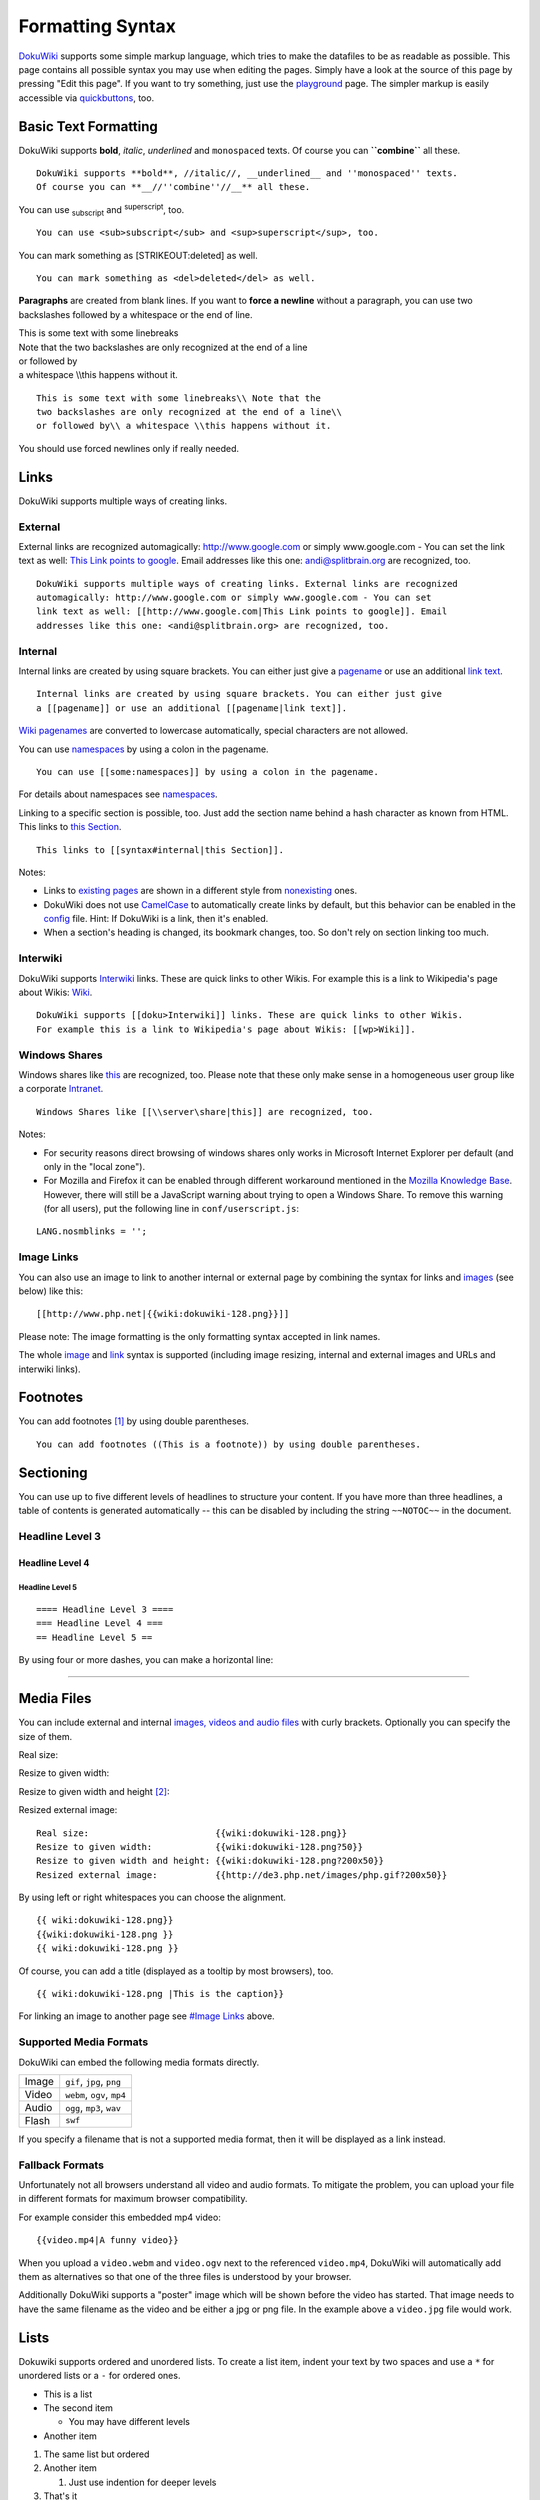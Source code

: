 Formatting Syntax
=================

`DokuWiki <https://www.dokuwiki.org/DokuWiki>`__ supports some simple markup language, which tries to make the datafiles to be as readable as possible. This page contains all possible syntax you may use when editing the pages. Simply have a look at the source of this page by pressing "Edit this page". If you want to try something, just use the `playground </playground/playground>`__ page. The simpler markup is easily accessible via `quickbuttons <https://www.dokuwiki.org/toolbar>`__, too.

Basic Text Formatting
---------------------

DokuWiki supports **bold**, *italic*, *underlined* and ``monospaced`` texts. Of course you can **``combine``** all these.

::

   DokuWiki supports **bold**, //italic//, __underlined__ and ''monospaced'' texts.
   Of course you can **__//''combine''//__** all these.

You can use :sub:`subscript` and :sup:`superscript`, too.

::

   You can use <sub>subscript</sub> and <sup>superscript</sup>, too.

You can mark something as [STRIKEOUT:deleted] as well.

::

   You can mark something as <del>deleted</del> as well.

**Paragraphs** are created from blank lines. If you want to **force a newline** without a paragraph, you can use two backslashes followed by a whitespace or the end of line.

| This is some text with some linebreaks
| Note that the two backslashes are only recognized at the end of a line
| or followed by
| a whitespace \\\\this happens without it.

::

   This is some text with some linebreaks\\ Note that the
   two backslashes are only recognized at the end of a line\\
   or followed by\\ a whitespace \\this happens without it.

You should use forced newlines only if really needed.

Links
-----

DokuWiki supports multiple ways of creating links.

External
~~~~~~~~

External links are recognized automagically: http://www.google.com or simply www.google.com - You can set the link text as well: `This Link points to google <http://www.google.com>`__. Email addresses like this one: andi@splitbrain.org are recognized, too.

::

   DokuWiki supports multiple ways of creating links. External links are recognized
   automagically: http://www.google.com or simply www.google.com - You can set
   link text as well: [[http://www.google.com|This Link points to google]]. Email
   addresses like this one: <andi@splitbrain.org> are recognized, too.

Internal
~~~~~~~~

Internal links are created by using square brackets. You can either just give a `pagename <pagename>`__ or use an additional `link text <pagename>`__.

::

   Internal links are created by using square brackets. You can either just give
   a [[pagename]] or use an additional [[pagename|link text]].

`Wiki pagenames <https://www.dokuwiki.org/pagename>`__ are converted to lowercase automatically, special characters are not allowed.

You can use `namespaces </some/namespaces>`__ by using a colon in the pagename.

::

   You can use [[some:namespaces]] by using a colon in the pagename.

For details about namespaces see `namespaces <https://www.dokuwiki.org/namespaces>`__.

Linking to a specific section is possible, too. Just add the section name behind a hash character as known from HTML. This links to `this Section <syntax#internal>`__.

::

   This links to [[syntax#internal|this Section]].

Notes:

-  Links to `existing pages <syntax>`__ are shown in a different style from `nonexisting <nonexisting>`__ ones.
-  DokuWiki does not use `CamelCase <https://en.wikipedia.org/wiki/CamelCase>`__ to automatically create links by default, but this behavior can be enabled in the `config <https://www.dokuwiki.org/config>`__ file. Hint: If DokuWiki is a link, then it's enabled.
-  When a section's heading is changed, its bookmark changes, too. So don't rely on section linking too much.

Interwiki
~~~~~~~~~

DokuWiki supports `Interwiki <https://www.dokuwiki.org/Interwiki>`__ links. These are quick links to other Wikis. For example this is a link to Wikipedia's page about Wikis: `Wiki <https://en.wikipedia.org/wiki/Wiki>`__.

::

   DokuWiki supports [[doku>Interwiki]] links. These are quick links to other Wikis.
   For example this is a link to Wikipedia's page about Wikis: [[wp>Wiki]].

Windows Shares
~~~~~~~~~~~~~~

Windows shares like `this <\\server\share>`__ are recognized, too. Please note that these only make sense in a homogeneous user group like a corporate `Intranet <https://en.wikipedia.org/wiki/Intranet>`__.

::

   Windows Shares like [[\\server\share|this]] are recognized, too.

Notes:

-  For security reasons direct browsing of windows shares only works in Microsoft Internet Explorer per default (and only in the "local zone").
-  For Mozilla and Firefox it can be enabled through different workaround mentioned in the `Mozilla Knowledge Base <http://kb.mozillazine.org/Links_to_local_pages_do_not_work>`__. However, there will still be a JavaScript warning about trying to open a Windows Share. To remove this warning (for all users), put the following line in ``conf/userscript.js``:

::

   LANG.nosmblinks = '';

Image Links
~~~~~~~~~~~

You can also use an image to link to another internal or external page by combining the syntax for links and `images <#images_and_other_files>`__ (see below) like this:

::

   [[http://www.php.net|{{wiki:dokuwiki-128.png}}]]

|dokuwiki-128.png|

Please note: The image formatting is the only formatting syntax accepted in link names.

The whole `image <#images_and_other_files>`__ and `link <#links>`__ syntax is supported (including image resizing, internal and external images and URLs and interwiki links).

Footnotes
---------

You can add footnotes  [1]_ by using double parentheses.

::

   You can add footnotes ((This is a footnote)) by using double parentheses.

Sectioning
----------

You can use up to five different levels of headlines to structure your content. If you have more than three headlines, a table of contents is generated automatically -- this can be disabled by including the string ``~~NOTOC~~`` in the document.

Headline Level 3
~~~~~~~~~~~~~~~~

Headline Level 4
^^^^^^^^^^^^^^^^

Headline Level 5
''''''''''''''''

::

   ==== Headline Level 3 ====
   === Headline Level 4 ===
   == Headline Level 5 ==

By using four or more dashes, you can make a horizontal line:

--------------

Media Files
-----------

You can include external and internal `images, videos and audio files <https://www.dokuwiki.org/images>`__ with curly brackets. Optionally you can specify the size of them.

Real size: |image1|

Resize to given width: |image2|

Resize to given width and height [2]_: |image3|

Resized external image: |http://de3.php.net/images/php.gif|

::

   Real size:                        {{wiki:dokuwiki-128.png}}
   Resize to given width:            {{wiki:dokuwiki-128.png?50}}
   Resize to given width and height: {{wiki:dokuwiki-128.png?200x50}}
   Resized external image:           {{http://de3.php.net/images/php.gif?200x50}}

By using left or right whitespaces you can choose the alignment.

.. image:: /wiki/dokuwiki-128.png
   :alt: dokuwiki-128.png
   :align: right

.. image:: /wiki/dokuwiki-128.png
   :alt: dokuwiki-128.png
   :align: left

.. image:: /wiki/dokuwiki-128.png
   :alt: dokuwiki-128.png
   :align: center

::

   {{ wiki:dokuwiki-128.png}}
   {{wiki:dokuwiki-128.png }}
   {{ wiki:dokuwiki-128.png }}

Of course, you can add a title (displayed as a tooltip by most browsers), too.

.. image:: /wiki/dokuwiki-128.png
   :alt: This is the caption
   :align: center

::

   {{ wiki:dokuwiki-128.png |This is the caption}}

For linking an image to another page see `#Image Links <#Image Links>`__ above.

Supported Media Formats
~~~~~~~~~~~~~~~~~~~~~~~

DokuWiki can embed the following media formats directly.

.. list-table::

   - 

      - Image
      - ``gif``, ``jpg``, ``png``
   - 

      - Video
      - ``webm``, ``ogv``, ``mp4``
   - 

      - Audio
      - ``ogg``, ``mp3``, ``wav``
   - 

      - Flash
      - ``swf``

If you specify a filename that is not a supported media format, then it will be displayed as a link instead.

Fallback Formats
~~~~~~~~~~~~~~~~

Unfortunately not all browsers understand all video and audio formats. To mitigate the problem, you can upload your file in different formats for maximum browser compatibility.

For example consider this embedded mp4 video:

::

   {{video.mp4|A funny video}}

When you upload a ``video.webm`` and ``video.ogv`` next to the referenced ``video.mp4``, DokuWiki will automatically add them as alternatives so that one of the three files is understood by your browser.

Additionally DokuWiki supports a "poster" image which will be shown before the video has started. That image needs to have the same filename as the video and be either a jpg or png file. In the example above a ``video.jpg`` file would work.

Lists
-----

Dokuwiki supports ordered and unordered lists. To create a list item, indent your text by two spaces and use a ``*`` for unordered lists or a ``-`` for ordered ones.

-  This is a list
-  The second item

   -  You may have different levels

-  Another item

#. The same list but ordered
#. Another item

   #. Just use indention for deeper levels

#. That's it

::

     * This is a list
     * The second item
       * You may have different levels
     * Another item

     - The same list but ordered
     - Another item
       - Just use indention for deeper levels
     - That's it

Also take a look at the `FAQ on list items <https://www.dokuwiki.org/faq:lists>`__.

Text Conversions
----------------

DokuWiki can convert certain pre-defined characters or strings into images or other text or HTML.

The text to image conversion is mainly done for smileys. And the text to HTML conversion is used for typography replacements, but can be configured to use other HTML as well.

Text to Image Conversions
~~~~~~~~~~~~~~~~~~~~~~~~~

DokuWiki converts commonly used `emoticon <https://en.wikipedia.org/wiki/emoticon>`__\ s to their graphical equivalents. Those `Smileys <https://www.dokuwiki.org/Smileys>`__ and other images can be configured and extended. Here is an overview of Smileys included in DokuWiki:

-  8-) %% 8-) %%
-  8-O %% 8-O %%
-  :-( %% :-( %%
-  :-) %% :-) %%
-  =) %% =) %%
-  :-/ %% :-/ %%
-  :-\\ %% :-\\ %%
-  :-? %% :-? %%
-  :-D %% :-D %%
-  :-P %% :-P %%
-  :-O %% :-O %%
-  :-X %% :-X %%
-  :-\| %% :-\| %%
-  ;-) %% ;-) %%
-  ^\_^ %% ^\_^ %%
-  :?: %% :?: %%
-  :!: %% :!: %%
-  LOL %% LOL %%
-  FIXME %% FIXME %%
-  DELETEME %% DELETEME %%

Text to HTML Conversions
~~~~~~~~~~~~~~~~~~~~~~~~

Typography: `DokuWiki <DokuWiki>`__ can convert simple text characters to their typographically correct entities. Here is an example of recognized characters.

-> <- <-> => <= <=> >> << -- --- 640x480 (c) (tm) (r) "He thought 'It's a man's world'..."

::

   -> <- <-> => <= <=> >> << -- --- 640x480 (c) (tm) (r)
   "He thought 'It's a man's world'..."

The same can be done to produce any kind of HTML, it just needs to be added to the `pattern file <https://www.dokuwiki.org/entities>`__.

There are three exceptions which do not come from that pattern file: multiplication entity (640x480), 'single' and "double quotes". They can be turned off through a `config option <https://www.dokuwiki.org/config:typography>`__.

Quoting
-------

Some times you want to mark some text to show it's a reply or comment. You can use the following syntax:

::

   I think we should do it

   > No we shouldn't

   >> Well, I say we should

   > Really?

   >> Yes!

   >>> Then lets do it!

I think we should do it

   No we shouldn't

..

      Well, I say we should

   Really?

..

      Yes!

         Then lets do it!

Tables
------

DokuWiki supports a simple syntax to create tables.

.. list-table::
   :header-rows: 1

   - 

      - Heading 1
      - Heading 2
      - Heading 3
   - 

      - Row 1 Col 1
      - Row 1 Col 2
      - Row 1 Col 3
   - 

      - Row 2 Col 1
      - some colspan (note the double pipe)
      - 
   - 

      - Row 3 Col 1
      - Row 3 Col 2
      - Row 3 Col 3

Table rows have to start and end with a ``|`` for normal rows or a ``^`` for headers.

::

   ^ Heading 1      ^ Heading 2       ^ Heading 3          ^
   | Row 1 Col 1    | Row 1 Col 2     | Row 1 Col 3        |
   | Row 2 Col 1    | some colspan (note the double pipe) ||
   | Row 3 Col 1    | Row 3 Col 2     | Row 3 Col 3        |

To connect cells horizontally, just make the next cell completely empty as shown above. Be sure to have always the same amount of cell separators!

Vertical tableheaders are possible, too.

.. list-table::

   - 

      - 
      - Heading 1
      - Heading 2
   - 

      - Heading 3
      - Row 1 Col 2
      - Row 1 Col 3
   - 

      - Heading 4
      - no colspan this time
      - 
   - 

      - Heading 5
      - Row 2 Col 2
      - Row 2 Col 3

As you can see, it's the cell separator before a cell which decides about the formatting:

::

   |              ^ Heading 1            ^ Heading 2          ^
   ^ Heading 3    | Row 1 Col 2          | Row 1 Col 3        |
   ^ Heading 4    | no colspan this time |                    |
   ^ Heading 5    | Row 2 Col 2          | Row 2 Col 3        |

You can have rowspans (vertically connected cells) by adding ``:::`` into the cells below the one to which they should connect.

.. list-table::
   :header-rows: 1

   - 

      - Heading 1
      - Heading 2
      - Heading 3
   - 

      - Row 1 Col 1
      - this cell spans vertically
      - Row 1 Col 3
   - 

      - Row 2 Col 1
      - :::
      - Row 2 Col 3
   - 

      - Row 3 Col 1
      - :::
      - Row 2 Col 3

Apart from the rowspan syntax those cells should not contain anything else.

::

   ^ Heading 1      ^ Heading 2                  ^ Heading 3          ^
   | Row 1 Col 1    | this cell spans vertically | Row 1 Col 3        |
   | Row 2 Col 1    | :::                        | Row 2 Col 3        |
   | Row 3 Col 1    | :::                        | Row 2 Col 3        |

You can align the table contents, too. Just add at least two whitespaces at the opposite end of your text: Add two spaces on the left to align right, two spaces on the right to align left and two spaces at least at both ends for centered text.

.. list-table::
   :header-rows: 1

   - 

      - Table with alignment
      - 
      - 
   - 

      - right
      - center
      - left
   - 

      - left
      - right
      - center
   - 

      - xxxxxxxxxxxx
      - xxxxxxxxxxxx
      - xxxxxxxxxxxx

This is how it looks in the source:

::

   ^           Table with alignment           ^^^
   |         right|    center    |left          |
   |left          |         right|    center    |
   | xxxxxxxxxxxx | xxxxxxxxxxxx | xxxxxxxxxxxx |

Note: Vertical alignment is not supported.

No Formatting
-------------

If you need to display text exactly like it is typed (without any formatting), enclose the area either with ``<nowiki>`` tags or even simpler, with double percent signs ``%%``.

This is some text which contains addresses like this: http://www.splitbrain.org and \**formatting*\*, but nothing is done with it. The same is true for //\__this\_\_ text// with a smiley ;-).

::

   <nowiki>
   This is some text which contains addresses like this: http://www.splitbrain.org and **formatting**, but nothing is done with it.
   </nowiki>
   The same is true for %%//__this__ text// with a smiley ;-)%%.

Code Blocks
-----------

You can include code blocks into your documents by either indenting them by at least two spaces (like used for the previous examples) or by using the tags ``<code>`` or ``<file>``.

::

   This is text is indented by two spaces.

::

   This is preformatted code all spaces are preserved: like              <-this

::

   This is pretty much the same, but you could use it to show that you quoted a file.

Those blocks were created by this source:

::

     This is text is indented by two spaces.

::

   <code>
   This is preformatted code all spaces are preserved: like              <-this
   </code>

::

   <file>
   This is pretty much the same, but you could use it to show that you quoted a file.
   </file>

Syntax Highlighting
~~~~~~~~~~~~~~~~~~~

`DokuWiki </wiki/DokuWiki>`__ can highlight sourcecode, which makes it easier to read. It uses the `GeSHi <http://qbnz.com/highlighter/>`__ Generic Syntax Highlighter -- so any language supported by GeSHi is supported. The syntax uses the same code and file blocks described in the previous section, but this time the name of the language syntax to be highlighted is included inside the tag, e.g. ``<code java>`` or ``<file java>``.

.. code:: java

   /**
    * The HelloWorldApp class implements an application that
    * simply displays "Hello World!" to the standard output.
    */
   class HelloWorldApp {
       public static void main(String[] args) {
           System.out.println("Hello World!"); //Display the string.
       }
   }

The following language strings are currently recognized: *4cs, 6502acme, 6502kickass, 6502tasm, 68000devpac, abap, actionscript-french, actionscript, actionscript3, ada, algol68, apache, applescript, asm, asp, autoconf, autohotkey, autoit, avisynth, awk, bascomavr, bash, basic4gl, bf, bibtex, blitzbasic, bnf, boo, c, c_loadrunner, c_mac, caddcl, cadlisp, cfdg, cfm, chaiscript, cil, clojure, cmake, cobol, coffeescript, cpp, cpp-qt, csharp, css, cuesheet, d, dcs, delphi, diff, div, dos, dot, e, epc, ecmascript, eiffel, email, erlang, euphoria, f1, falcon, fo, fortran, freebasic, fsharp, gambas, genero, genie, gdb, glsl, gml, gnuplot, go, groovy, gettext, gwbasic, haskell, hicest, hq9plus, html, html5, icon, idl, ini, inno, intercal, io, j, java5, java, javascript, jquery, kixtart, klonec, klonecpp, latex, lb, lisp, llvm, locobasic, logtalk, lolcode, lotusformulas, lotusscript, lscript, lsl2, lua, m68k, magiksf, make, mapbasic, matlab, mirc, modula2, modula3, mmix, mpasm, mxml, mysql, newlisp, nsis, oberon2, objc, objeck, ocaml-brief, ocaml, oobas, oracle8, oracle11, oxygene, oz, pascal, pcre, perl, perl6, per, pf, php-brief, php, pike, pic16, pixelbender, pli, plsql, postgresql, povray, powerbuilder, powershell, proftpd, progress, prolog, properties, providex, purebasic, pycon, python, q, qbasic, rails, rebol, reg, robots, rpmspec, rsplus, ruby, sas, scala, scheme, scilab, sdlbasic, smalltalk, smarty, sql, systemverilog, tcl, teraterm, text, thinbasic, tsql, typoscript, unicon, uscript, vala, vbnet, vb, verilog, vhdl, vim, visualfoxpro, visualprolog, whitespace, winbatch, whois, xbasic, xml, xorg_conf, xpp, yaml, z80, zxbasic*

Downloadable Code Blocks
~~~~~~~~~~~~~~~~~~~~~~~~

When you use the ``<code>`` or ``<file>`` syntax as above, you might want to make the shown code available for download as well. You can do this by specifying a file name after language code like this:

::

   <file php myexample.php>
   <?php echo "hello world!"; ?>
   </file>

.. code:: php

   <?php echo "hello world!"; ?>

If you don't want any highlighting but want a downloadable file, specify a dash (``-``) as the language code: ``<code - myfile.foo>``.

Embedding HTML and PHP
----------------------

You can embed raw HTML or PHP code into your documents by using the ``<html>`` or ``<php>`` tags. (Use uppercase tags if you need to enclose block level elements.)

HTML example:

::

   <html>
   This is some <span style="color:red;font-size:150%;">inline HTML</span>
   </html>
   <HTML>
   <p style="border:2px dashed red;">And this is some block HTML</p>
   </HTML>

.. raw:: html

   <p style="border:2px dashed red;">And this is some block HTML</p>

PHP example:

::

   <php>
   echo 'The PHP version: ';
   echo phpversion();
   echo ' (generated inline HTML)';
   </php>
   <PHP>
   echo '<table class="inline"><tr><td>The same, but inside a block level element:</td>';
   echo '<td>'.phpversion().'</td>';
   echo '</tr></table>';
   </PHP>

.. raw:: html

   <?php echo '<table class="inline"><tr><td>The same, but inside a block level element:</td>';
   echo '<td>'.phpversion().'</td>';
   echo '</tr></table>';
    ?>

**Please Note**: HTML and PHP embedding is disabled by default in the configuration. If disabled, the code is displayed instead of executed.

RSS/ATOM Feed Aggregation
-------------------------

`DokuWiki <DokuWiki>`__ can integrate data from external XML feeds. For parsing the XML feeds, `SimplePie <http://simplepie.org/>`__ is used. All formats understood by SimplePie can be used in DokuWiki as well. You can influence the rendering by multiple additional space separated parameters:

.. list-table::
   :header-rows: 1

   - 

      - Parameter
      - Description
   - 

      - any number
      - will be used as maximum number items to show, defaults to 8
   - 

      - reverse
      - display the last items in the feed first
   - 

      - author
      - show item authors names
   - 

      - date
      - show item dates
   - 

      - description
      - show the item description. If `HTML <https://www.dokuwiki.org/config:htmlok>`__ is disabled all tags will be stripped
   - 

      - *n*\ [dhm]
      - refresh period, where d=days, h=hours, m=minutes. (e.g. 12h = 12 hours).

The refresh period defaults to 4 hours. Any value below 10 minutes will be treated as 10 minutes. `DokuWiki </wiki/DokuWiki>`__ will generally try to supply a cached version of a page, obviously this is inappropriate when the page contains dynamic external content. The parameter tells `DokuWiki </wiki/DokuWiki>`__ to re-render the page if it is more than *refresh period* since the page was last rendered.

**Example:**

::

   {{rss>http://slashdot.org/index.rss 5 author date 1h }}

.. image:: /rss>http///slashdot.org/index.rss 5 author date 1h
   :alt: //slashdot.org/index.rss 5 author date 1h
   :align: left

Control Macros
--------------

Some syntax influences how DokuWiki renders a page without creating any output it self. The following control macros are availble:

.. list-table::
   :header-rows: 1

   - 

      - Macro
      - Description
   - 

      - ~~NOTOC~~
      - If this macro is found on the page, no table of contents will be created
   - 

      - ~~NOCACHE~~
      - DokuWiki caches all output by default. Sometimes this might not be wanted (eg. when the <php> syntax above is used), adding this macro will force DokuWiki to rerender a page on every call

Syntax Plugins
--------------

DokuWiki's syntax can be extended by `Plugins <https://www.dokuwiki.org/plugins>`__. How the installed plugins are used is described on their appropriate description pages. The following syntax plugins are available in this particular DokuWiki installation:

~~\ INFO:syntaxplugins\ ~~

.. [1]
   This is a footnote

.. [2]
   when the aspect ratio of the given width and height doesn't match that of the image, it will be cropped to the new ratio before resizing

.. |dokuwiki-128.png| image:: /wiki/dokuwiki-128.png
   :target: http://www.php.net
.. |image1| image:: /wiki/dokuwiki-128.png
.. |image2| image:: /wiki/dokuwiki-128.png
   :width: 50px
.. |image3| image:: /wiki/dokuwiki-128.png
   :width: 200px
   :height: 50px
.. |http://de3.php.net/images/php.gif| image:: http://de3.php.net/images/php.gif
   :width: 200px
   :height: 50px
